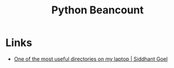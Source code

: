 :PROPERTIES:
:ID:       7eae2f27-c155-48ba-80b2-d96f87b7adfa
:mtime:    20240330205337
:ctime:    20240330205337
:END:
#+TITLE: Python Beancount
#+FILETAGS: :python:finances:

* Links
+ [[https://sgoel.dev/posts/one-of-the-most-useful-directories-on-my-laptop/][One of the most useful directories on my laptop | Siddhant Goel]]
